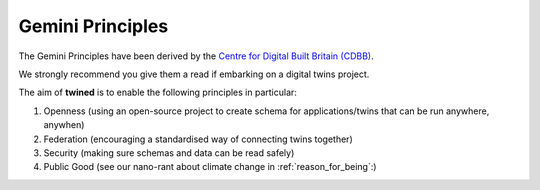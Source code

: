.. _gemini_principles:

=================
Gemini Principles
=================

The Gemini Principles have been derived by the `Centre for Digital Built Britain (CDBB) <https://www.cdbb.cam.ac.uk/system/files/documents/TheGeminiPrinciples.pdf>`_.

We strongly recommend you give them a read if embarking on a digital twins project.

The aim of **twined** is to enable the following principles in particular:

#. Openness (using an open-source project to create schema for applications/twins that can be run anywhere, anywhen)
#. Federation (encouraging a standardised way of connecting twins together)
#. Security (making sure schemas and data can be read safely)
#. Public Good (see our nano-rant about climate change in :ref:`reason_for_being`:)
